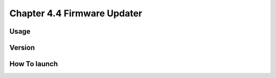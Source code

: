 Chapter 4.4 Firmware Updater
============================

Usage
-----

Version
-------

How To launch
-------------
